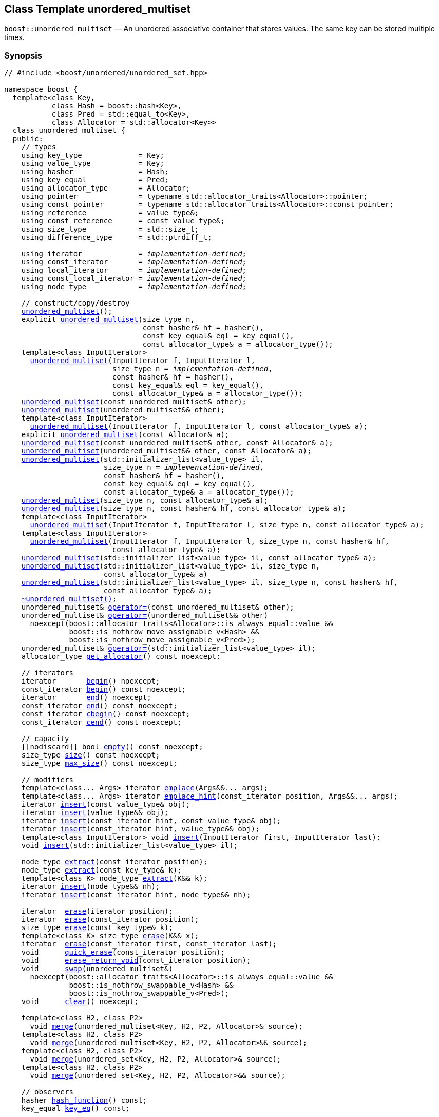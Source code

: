 [#unordered_multiset]
== Class Template unordered_multiset

:idprefix: unordered_multiset_

`boost::unordered_multiset` — An unordered associative container that stores values. The same key can be stored multiple times.

=== Synopsis

[listing,subs="+macros,+quotes"]
-----
// #include <boost/unordered/unordered_set.hpp>

namespace boost {
  template<class Key,
           class Hash = boost::hash<Key>,
           class Pred = std::equal_to<Key>,
           class Allocator = std::allocator<Key>>
  class unordered_multiset {
  public:
    // types
    using key_type             = Key;
    using value_type           = Key;
    using hasher               = Hash;
    using key_equal            = Pred;
    using allocator_type       = Allocator;
    using pointer              = typename std::allocator_traits<Allocator>::pointer;
    using const_pointer        = typename std::allocator_traits<Allocator>::const_pointer;
    using reference            = value_type&;
    using const_reference      = const value_type&;
    using size_type            = std::size_t;
    using difference_type      = std::ptrdiff_t;

    using iterator             = _implementation-defined_;
    using const_iterator       = _implementation-defined_;
    using local_iterator       = _implementation-defined_;
    using const_local_iterator = _implementation-defined_;
    using node_type            = _implementation-defined_;

    // construct/copy/destroy
    xref:#unordered_multiset_default_constructor[unordered_multiset]();
    explicit xref:#unordered_multiset_bucket_count_constructor[unordered_multiset](size_type n,
                                const hasher& hf = hasher(),
                                const key_equal& eql = key_equal(),
                                const allocator_type& a = allocator_type());
    template<class InputIterator>
      xref:#unordered_multiset_iterator_range_constructor[unordered_multiset](InputIterator f, InputIterator l,
                         size_type n = _implementation-defined_,
                         const hasher& hf = hasher(),
                         const key_equal& eql = key_equal(),
                         const allocator_type& a = allocator_type());
    xref:#unordered_multiset_copy_constructor[unordered_multiset](const unordered_multiset& other);
    xref:#unordered_multiset_move_constructor[unordered_multiset](unordered_multiset&& other);
    template<class InputIterator>
      xref:#unordered_multiset_iterator_range_constructor_with_allocator[unordered_multiset](InputIterator f, InputIterator l, const allocator_type& a);
    explicit xref:#unordered_multiset_allocator_constructor[unordered_multiset](const Allocator& a);
    xref:#unordered_multiset_copy_constructor_with_allocator[unordered_multiset](const unordered_multiset& other, const Allocator& a);
    xref:#unordered_multiset_move_constructor_with_allocator[unordered_multiset](unordered_multiset&& other, const Allocator& a);
    xref:#unordered_multiset_initializer_list_constructor[unordered_multiset](std::initializer_list<value_type> il,
                       size_type n = _implementation-defined_,
                       const hasher& hf = hasher(),
                       const key_equal& eql = key_equal(),
                       const allocator_type& a = allocator_type());
    xref:#unordered_multiset_bucket_count_constructor_with_allocator[unordered_multiset](size_type n, const allocator_type& a);
    xref:#unordered_multiset_bucket_count_constructor_with_hasher_and_allocator[unordered_multiset](size_type n, const hasher& hf, const allocator_type& a);
    template<class InputIterator>
      xref:#unordered_multiset_iterator_range_constructor_with_bucket_count_and_allocator[unordered_multiset](InputIterator f, InputIterator l, size_type n, const allocator_type& a);
    template<class InputIterator>
      xref:#unordered_multiset_iterator_range_constructor_with_bucket_count_and_hasher[unordered_multiset](InputIterator f, InputIterator l, size_type n, const hasher& hf,
                         const allocator_type& a);
    xref:#unordered_multiset_initializer_list_constructor_with_allocator[unordered_multiset](std::initializer_list<value_type> il, const allocator_type& a);
    xref:#unordered_multiset_initializer_list_constructor_with_bucket_count_and_allocator[unordered_multiset](std::initializer_list<value_type> il, size_type n,
                       const allocator_type& a)
    xref:#unordered_multiset_initializer_list_constructor_with_bucket_count_and_hasher_and_allocator[unordered_multiset](std::initializer_list<value_type> il, size_type n, const hasher& hf,
                       const allocator_type& a);
    xref:#unordered_multiset_destructor[~unordered_multiset()];
    unordered_multiset& xref:#unordered_multiset_copy_assignment[operator++=++](const unordered_multiset& other);
    unordered_multiset& xref:#unordered_multiset_move_assignment[operator++=++](unordered_multiset&& other)
      noexcept(boost::allocator_traits<Allocator>::is_always_equal::value &&
               boost::is_nothrow_move_assignable_v<Hash> &&
               boost::is_nothrow_move_assignable_v<Pred>);
    unordered_multiset& xref:#unordered_multiset_initializer_list_assignment[operator++=++](std::initializer_list<value_type> il);
    allocator_type xref:#unordered_multiset_get_allocator[get_allocator]() const noexcept;

    // iterators
    iterator       xref:#unordered_multiset_begin[begin]() noexcept;
    const_iterator xref:#unordered_multiset_begin[begin]() const noexcept;
    iterator       xref:#unordered_multiset_end[end]() noexcept;
    const_iterator xref:#unordered_multiset_end[end]() const noexcept;
    const_iterator xref:#unordered_multiset_cbegin[cbegin]() const noexcept;
    const_iterator xref:#unordered_multiset_cend[cend]() const noexcept;

    // capacity
    ++[[nodiscard]]++ bool xref:#unordered_multiset_empty[empty]() const noexcept;
    size_type xref:#unordered_multiset_size[size]() const noexcept;
    size_type xref:#unordered_multiset_max_size[max_size]() const noexcept;

    // modifiers
    template<class... Args> iterator xref:#unordered_multiset_emplace[emplace](Args&&... args);
    template<class... Args> iterator xref:#unordered_multiset_emplace_hint[emplace_hint](const_iterator position, Args&&... args);
    iterator xref:#unordered_multiset_copy_insert[insert](const value_type& obj);
    iterator xref:#unordered_multiset_move_insert[insert](value_type&& obj);
    iterator xref:#unordered_multiset_copy_insert_with_hint[insert](const_iterator hint, const value_type& obj);
    iterator xref:#unordered_multiset_move_insert_with_hint[insert](const_iterator hint, value_type&& obj);
    template<class InputIterator> void xref:#unordered_multiset_insert_iterator_range[insert](InputIterator first, InputIterator last);
    void xref:#unordered_multiset_insert_initializer_list[insert](std::initializer_list<value_type> il);

    node_type xref:#unordered_multiset_extract_by_iterator[extract](const_iterator position);
    node_type xref:#unordered_multiset_extract_by_value[extract](const key_type& k);
    template<class K> node_type xref:#unordered_multiset_extract_by_value[extract](K&& k);
    iterator xref:#unordered_multiset_insert_with_node_handle[insert](node_type&& nh);
    iterator xref:#unordered_multiset_insert_with_hint_and_node_handle[insert](const_iterator hint, node_type&& nh);

    iterator  xref:#unordered_multiset_erase_by_position[erase](iterator position);
    iterator  xref:#unordered_multiset_erase_by_position[erase](const_iterator position);
    size_type xref:#unordered_multiset_erase_by_value[erase](const key_type& k);
    template<class K> size_type xref:#unordered_multiset_erase_by_value[erase](K&& x);
    iterator  xref:#unordered_multiset_erase_range[erase](const_iterator first, const_iterator last);
    void      xref:#unordered_multiset_quick_erase[quick_erase](const_iterator position);
    void      xref:#unordered_multiset_erase_return_void[erase_return_void](const_iterator position);
    void      xref:#unordered_multiset_swap[swap](unordered_multiset&)
      noexcept(boost::allocator_traits<Allocator>::is_always_equal::value &&
               boost::is_nothrow_swappable_v<Hash> &&
               boost::is_nothrow_swappable_v<Pred>);
    void      xref:#unordered_multiset_clear[clear]() noexcept;

    template<class H2, class P2>
      void xref:#unordered_multiset_merge[merge](unordered_multiset<Key, H2, P2, Allocator>& source);
    template<class H2, class P2>
      void xref:#unordered_multiset_merge[merge](unordered_multiset<Key, H2, P2, Allocator>&& source);
    template<class H2, class P2>
      void xref:#unordered_multiset_merge[merge](unordered_set<Key, H2, P2, Allocator>& source);
    template<class H2, class P2>
      void xref:#unordered_multiset_merge[merge](unordered_set<Key, H2, P2, Allocator>&& source);

    // observers
    hasher xref:#unordered_multiset_hash_function[hash_function]() const;
    key_equal xref:#unordered_multiset_key_eq[key_eq]() const;

    // set operations
    iterator         xref:#unordered_multiset_find[find](const key_type& k);
    const_iterator   xref:#unordered_multiset_find[find](const key_type& k) const;
    template<class K>
      iterator       xref:#unordered_multiset_find[find](const K& k);
    template<class K>
      const_iterator xref:#unordered_multiset_find[find](const K& k) const;
    template<typename CompatibleKey, typename CompatibleHash, typename CompatiblePredicate> 
      iterator       xref:#unordered_multiset_find[find](CompatibleKey const&, CompatibleHash const&, 
                          CompatiblePredicate const&);
    template<typename CompatibleKey, typename CompatibleHash, typename CompatiblePredicate> 
      const_iterator  xref:#unordered_multiset_find[find](CompatibleKey const&, CompatibleHash const&, 
                           CompatiblePredicate const&) const;
    size_type        xref:#unordered_multiset_count[count](const key_type& k) const;
    template<class K>
      size_type      xref:#unordered_multiset_count[count](const K& k) const;
    bool             xref:#unordered_multiset_contains[contains](const key_type& k) const;
    template<class K>
      bool           xref:#unordered_multiset_contains[contains](const K& k) const;
    std::pair<iterator, iterator>               xref:#unordered_multiset_equal_range[equal_range](const key_type& k);
    std::pair<const_iterator, const_iterator>   xref:#unordered_multiset_equal_range[equal_range](const key_type& k) const;
    template<class K>
      std::pair<iterator, iterator>             xref:#unordered_multiset_equal_range[equal_range](const K& k);
    template<class K>
      std::pair<const_iterator, const_iterator> xref:#unordered_multiset_equal_range[equal_range](const K& k) const;

    // bucket interface
    size_type xref:#unordered_multiset_bucket_count[bucket_count]() const noexcept;
    size_type xref:#unordered_multiset_max_bucket_count[max_bucket_count]() const noexcept;
    size_type xref:#unordered_multiset_bucket_size[bucket_size](size_type n) const;
    size_type xref:#unordered_multiset_bucket[bucket](const key_type& k) const;
    template<class K> size_type xref:#unordered_multiset_bucket[bucket](const K& k) const;
    local_iterator xref:#unordered_multiset_begin_2[begin](size_type n);
    const_local_iterator xref:#unordered_multiset_begin_2[begin](size_type n) const;
    local_iterator xref:#unordered_multiset_end_2[end](size_type n);
    const_local_iterator xref:#unordered_multiset_end_2[end](size_type n) const;
    const_local_iterator xref:#unordered_multiset_cbegin_2[cbegin](size_type n) const;
    const_local_iterator xref:#unordered_multiset_cend_2[cend](size_type n) const;

    // hash policy
    float xref:#unordered_multiset_load_factor[load_factor]() const noexcept;
    float xref:#unordered_multiset_max_load_factor[max_load_factor]() const noexcept;
    void xref:#unordered_multiset_set_max_load_factor[max_load_factor](float z);
    void xref:#unordered_multiset_rehash[rehash](size_type n);
    void xref:#unordered_multiset_reserve[reserve](size_type n);
  };

  // Deduction Guides
  template<class InputIterator,
           class Hash = boost::hash<xref:#unordered_multiset_iter_value_type[__iter-value-type__]<InputIterator>>,
           class Pred = std::equal_to<xref:#unordered_multiset_iter_value_type[__iter-value-type__]<InputIterator>>,
           class Allocator = std::allocator<xref:#unordered_multiset_iter_value_type[__iter-value-type__]<InputIterator>>>
    unordered_multiset(InputIterator, InputIterator, typename xref:#unordered_multiset_deduction_guides[__see below__]::size_type = xref:#unordered_multiset_deduction_guides[__see below__],
                       Hash = Hash(), Pred = Pred(), Allocator = Allocator())
      -> unordered_multiset<xref:#unordered_multiset_iter_value_type[__iter-value-type__]<InputIterator>, Hash, Pred, Allocator>;

  template<class T, class Hash = boost::hash<T>, class Pred = std::equal_to<T>,
           class Allocator = std::allocator<T>>
    unordered_multiset(std::initializer_list<T>, typename xref:#unordered_multiset_deduction_guides[__see below__]::size_type = xref:#unordered_multiset_deduction_guides[__see below__],
                       Hash = Hash(), Pred = Pred(), Allocator = Allocator())
      -> unordered_multiset<T, Hash, Pred, Allocator>;

  template<class InputIterator, class Allocator>
    unordered_multiset(InputIterator, InputIterator, typename xref:#unordered_multiset_deduction_guides[__see below__]::size_type, Allocator)
      -> unordered_multiset<xref:#unordered_multiset_iter_value_type[__iter-value-type__]<InputIterator>,
                            boost::hash<xref:#unordered_multiset_iter_value_type[__iter-value-type__]<InputIterator>>,
                            std::equal_to<xref:#unordered_multiset_iter_value_type[__iter-value-type__]<InputIterator>>, Allocator>;

  template<class InputIterator, class Allocator>
    unordered_multiset(InputIterator, InputIterator, Allocator)
      -> unordered_multiset<xref:#unordered_multiset_iter_value_type[__iter-value-type__]<InputIterator>,
                            boost::hash<xref:#unordered_multiset_iter_value_type[__iter-value-type__]<InputIterator>>,
                            std::equal_to<xref:#unordered_multiset_iter_value_type[__iter-value-type__]<InputIterator>>, Allocator>;

  template<class InputIterator, class Hash, class Allocator>
    unordered_multiset(InputIterator, InputIterator, typename xref:#unordered_multiset_deduction_guides[__see below__]::size_type, Hash,
                       Allocator)
      -> unordered_multiset<xref:#unordered_multiset_iter_value_type[__iter-value-type__]<InputIterator>, Hash,
                            std::equal_to<xref:#unordered_multiset_iter_value_type[__iter-value-type__]<InputIterator>>, Allocator>;

  template<class T, class Allocator>
    unordered_multiset(std::initializer_list<T>, typename xref:#unordered_multiset_deduction_guides[__see below__]::size_type, Allocator)
      -> unordered_multiset<T, boost::hash<T>, std::equal_to<T>, Allocator>;

  template<class T, class Allocator>
    unordered_multiset(std::initializer_list<T>, Allocator)
      -> unordered_multiset<T, boost::hash<T>, std::equal_to<T>, Allocator>;

  template<class T, class Hash, class Allocator>
    unordered_multiset(std::initializer_list<T>, typename xref:#unordered_multiset_deduction_guides[__see below__]::size_type, Hash, Allocator)
      -> unordered_multiset<T, Hash, std::equal_to<T>, Allocator>;
      
  // Equality Comparisons
  template<class Key, class Hash, class Pred, class Alloc>
    bool xref:#unordered_multiset_operator[operator++==++](const unordered_multiset<Key, Hash, Pred, Alloc>& x,
                    const unordered_multiset<Key, Hash, Pred, Alloc>& y);

  template<class Key, class Hash, class Pred, class Alloc>
    bool xref:#unordered_multiset_operator_2[operator!=](const unordered_multiset<Key, Hash, Pred, Alloc>& x,
                    const unordered_multiset<Key, Hash, Pred, Alloc>& y);

  // swap
  template<class Key, class Hash, class Pred, class Alloc>
    void xref:#unordered_multiset_swap_2[swap](unordered_multiset<Key, Hash, Pred, Alloc>& x,
              unordered_multiset<Key, Hash, Pred, Alloc>& y)
      noexcept(noexcept(x.swap(y)));

  // Erasure
  template<class K, class H, class P, class A, class Predicate>
    typename unordered_multiset<K, H, P, A>::size_type
      xref:#unordered_multiset_erase_if[erase_if](unordered_multiset<K, H, P, A>& c, Predicate pred);
}
-----

---

=== Description

*Template Parameters*

[cols="1,1"]
|===

|_Key_
|`Key` must be https://en.cppreference.com/w/cpp/named_req/Erasable[Erasable^] from the container (i.e. `allocator_traits` can destroy it).

|_Hash_
|A unary function object type that acts a hash function for a `Key`. It takes a single argument of type `Key` and returns a value of type `std::size_t`.

|_Pred_
|A binary function object that implements an equivalence relation on values of type `Key`. A binary function object that induces an equivalence relation on values of type `Key`. It takes two arguments of type `Key` and returns a value of type bool.

|_Allocator_
|An allocator whose value type is the same as the container's value type.
Allocators using https://en.cppreference.com/w/cpp/named_req/Allocator#Fancy_pointers[fancy pointers] are supported.

|===

The elements are organized into buckets. Keys with the same hash code are stored in the same bucket and elements with equivalent keys are stored next to each other.

The number of buckets can be automatically increased by a call to insert, or as the result of calling rehash.

=== Configuration macros

==== `BOOST_UNORDERED_ENABLE_SERIALIZATION_COMPATIBILITY_V0`

Globally define this macro to support loading of ``unordered_multiset``s saved to
a Boost.Serialization archive with a version of Boost prior to Boost 1.84.

=== Typedefs

[source,c++,subs=+quotes]
----
typedef _implementation-defined_ iterator;
----

A constant iterator whose value type is `value_type`.

The iterator category is at least a forward iterator.

Convertible to `const_iterator`.

---

[source,c++,subs=+quotes]
----
typedef _implementation-defined_ const_iterator;
----

A constant iterator whose value type is `value_type`.

The iterator category is at least a forward iterator.

---

[source,c++,subs=+quotes]
----
typedef _implementation-defined_ local_iterator;
----

An iterator with the same value type, difference type and pointer and reference type as iterator.

A `local_iterator` object can be used to iterate through a single bucket.

---

[source,c++,subs=+quotes]
----
typedef _implementation-defined_ const_local_iterator;
----

A constant iterator with the same value type, difference type and pointer and reference type as const_iterator.

A const_local_iterator object can be used to iterate through a single bucket.

---

[source,c++,subs=+quotes]
----
typedef _implementation-defined_ node_type;
----

See node_handle_set for details.

---

=== Constructors

==== Default Constructor
```c++
unordered_multiset();
```

Constructs an empty container using `hasher()` as the hash function,
`key_equal()` as the key equality predicate, `allocator_type()` as the allocator
and a maximum load factor of `1.0`.

[horizontal]
Postconditions:;; `size() == 0`
Requires:;; If the defaults are used, `hasher`, `key_equal` and `allocator_type` need to be https://en.cppreference.com/w/cpp/named_req/DefaultConstructible[DefaultConstructible^].

---

==== Bucket Count Constructor
```c++
explicit unordered_multiset(size_type n,
                            const hasher& hf = hasher(),
                            const key_equal& eql = key_equal(),
                            const allocator_type& a = allocator_type());
```

Constructs an empty container with at least `n` buckets, using `hf` as the hash
function, `eql` as the key equality predicate, `a` as the allocator and a maximum
load factor of `1.0`.

[horizontal]
Postconditions:;; `size() == 0`
Requires:;; If the defaults are used, `hasher`, `key_equal` and `allocator_type` need to be https://en.cppreference.com/w/cpp/named_req/DefaultConstructible[DefaultConstructible^].

---

==== Iterator Range Constructor
[source,c++,subs="+quotes"]
----
template<class InputIterator>
  unordered_multiset(InputIterator f, InputIterator l,
                     size_type n = _implementation-defined_,
                     const hasher& hf = hasher(),
                     const key_equal& eql = key_equal(),
                     const allocator_type& a = allocator_type());
----

Constructs an empty container with at least `n` buckets, using `hf` as the hash function, `eql` as the key equality predicate, `a` as the allocator and a maximum load factor of `1.0` and inserts the elements from `[f, l)` into it.

[horizontal]
Requires:;; If the defaults are used, `hasher`, `key_equal` and `allocator_type` need to be https://en.cppreference.com/w/cpp/named_req/DefaultConstructible[DefaultConstructible^].

---

==== Copy Constructor
```c++
unordered_multiset(const unordered_multiset& other);
```

The copy constructor. Copies the contained elements, hash function, predicate, maximum load factor and allocator.

If `Allocator::select_on_container_copy_construction` exists and has the right signature, the allocator will be constructed from its result.

[horizontal]
Requires:;; `value_type` is copy constructible

---

==== Move Constructor
```c++
unordered_multiset(unordered_multiset&& other);
```

The move constructor.

[horizontal]
Notes:;; This is implemented using Boost.Move.
Requires:;; `value_type` is move-constructible.

---

==== Iterator Range Constructor with Allocator
```c++
template<class InputIterator>
  unordered_multiset(InputIterator f, InputIterator l, const allocator_type& a);
```

Constructs an empty container using `a` as the allocator, with the default hash function and key equality predicate and a maximum load factor of `1.0` and inserts the elements from `[f, l)` into it.

[horizontal]
Requires:;; `hasher`, `key_equal` need to be https://en.cppreference.com/w/cpp/named_req/DefaultConstructible[DefaultConstructible^].

---

==== Allocator Constructor
```c++
explicit unordered_multiset(const Allocator& a);
```

Constructs an empty container, using allocator `a`.

---

==== Copy Constructor with Allocator
```c++
unordered_multiset(const unordered_multiset& other, const Allocator& a);
```

Constructs an container, copying ``other``'s contained elements, hash function, predicate, maximum load factor, but using allocator `a`.

---

==== Move Constructor with Allocator
```c++
unordered_multiset(unordered_multiset&& other, const Allocator& a);
```

Construct a container moving ``other``'s contained elements, and having the hash function, predicate and maximum load factor, but using allocate `a`.

[horizontal]
Notes:;; This is implemented using Boost.Move.
Requires:;; `value_type` is move insertable.

---

==== Initializer List Constructor
[source,c++,subs="+quotes"]
----
unordered_multiset(std::initializer_list<value_type> il,
                   size_type n = _implementation-defined_,
                   const hasher& hf = hasher(),
                   const key_equal& eql = key_equal(),
                   const allocator_type& a = allocator_type());
----

Constructs an empty container with at least `n` buckets, using `hf` as the hash function, `eql` as the key equality predicate, `a` as the allocator and a maximum load factor of `1.0` and inserts the elements from `il` into it.

[horizontal]
Requires:;; If the defaults are used, `hasher`, `key_equal` and `allocator_type` need to be https://en.cppreference.com/w/cpp/named_req/DefaultConstructible[DefaultConstructible^].

---

==== Bucket Count Constructor with Allocator
```c++
unordered_multiset(size_type n, const allocator_type& a);
```

Constructs an empty container with at least `n` buckets, using `hf` as the hash function, the default hash function and key equality predicate, `a` as the allocator and a maximum load factor of `1.0`.

[horizontal]
Postconditions:;; `size() == 0`
Requires:;; `hasher` and `key_equal` need to be https://en.cppreference.com/w/cpp/named_req/DefaultConstructible[DefaultConstructible^].

---

==== Bucket Count Constructor with Hasher and Allocator
```c++
unordered_multiset(size_type n, const hasher& hf, const allocator_type& a);
```

Constructs an empty container with at least `n` buckets, using `hf` as the hash function, the default key equality predicate, `a` as the allocator and a maximum load factor of `1.0`.

[horizontal]
Postconditions:;; `size() == 0`
Requires:;; `key_equal` needs to be https://en.cppreference.com/w/cpp/named_req/DefaultConstructible[DefaultConstructible^].

---

==== Iterator Range Constructor with Bucket Count and Allocator
[source,c++,subs="+quotes"]
----
template<class InputIterator>
  unordered_multiset(InputIterator f, InputIterator l, size_type n, const allocator_type& a);
----

Constructs an empty container with at least `n` buckets, using `a` as the allocator, with the default hash function and key equality predicate and a maximum load factor of `1.0` and inserts the elements from `[f, l)` into it.

[horizontal]
Requires:;; `hasher`, `key_equal` need to be https://en.cppreference.com/w/cpp/named_req/DefaultConstructible[DefaultConstructible^].

---

==== Iterator Range Constructor with Bucket Count and Hasher
[source,c++,subs="+quotes"]
----
template<class InputIterator>
  unordered_multiset(InputIterator f, InputIterator l, size_type n, const hasher& hf,
                     const allocator_type& a);
----

Constructs an empty container with at least `n` buckets, using `hf` as the hash function, `a` as the allocator, with the default key equality predicate and a maximum load factor of `1.0` and inserts the elements from `[f, l)` into it.

[horizontal]
Requires:;; `key_equal` needs to be https://en.cppreference.com/w/cpp/named_req/DefaultConstructible[DefaultConstructible^].

---

==== initializer_list Constructor with Allocator

```c++
unordered_multiset(std::initializer_list<value_type> il, const allocator_type& a);
```

Constructs an empty container using `a` as the allocator and a maximum load factor of 1.0 and inserts the elements from `il` into it.

[horizontal]
Requires:;; `hasher` and `key_equal` need to be https://en.cppreference.com/w/cpp/named_req/DefaultConstructible[DefaultConstructible^].

---

==== initializer_list Constructor with Bucket Count and Allocator

```c++
unordered_multiset(std::initializer_list<value_type> il, size_type n, const allocator_type& a)
```

Constructs an empty container with at least `n` buckets, using `a` as the allocator and a maximum load factor of 1.0 and inserts the elements from `il` into it.

[horizontal]
Requires:;; `hasher` and `key_equal` need to be https://en.cppreference.com/w/cpp/named_req/DefaultConstructible[DefaultConstructible^].

---

==== initializer_list Constructor with Bucket Count and Hasher and Allocator

```c++
    unordered_multiset(std::initializer_list<value_type> il, size_type n, const hasher& hf,
                       const allocator_type& a);
```

Constructs an empty container with at least `n` buckets, using `hf` as the hash function, `a` as the allocator and a maximum load factor of 1.0 and inserts the elements from `il` into it.

[horizontal]
Requires:;; `key_equal` needs to be https://en.cppreference.com/w/cpp/named_req/DefaultConstructible[DefaultConstructible^].

---

=== Destructor

```c++
~unordered_multiset();
```

[horizontal]
Note:;; The destructor is applied to every element, and all memory is deallocated

---

=== Assignment

==== Copy Assignment

```c++
unordered_multiset& operator=(const unordered_multiset& other);
```

The assignment operator. Copies the contained elements, hash function, predicate and maximum load factor but not the allocator.

If `Alloc::propagate_on_container_copy_assignment` exists and `Alloc::propagate_on_container_copy_assignment::value` is `true`, the allocator is overwritten, if not the copied elements are created using the existing allocator.

[horizontal]
Requires:;; `value_type` is copy constructible

---

==== Move Assignment
```c++
unordered_multiset& operator=(unordered_multiset&& other)
  noexcept(boost::allocator_traits<Allocator>::is_always_equal::value &&
           boost::is_nothrow_move_assignable_v<Hash> &&
           boost::is_nothrow_move_assignable_v<Pred>);
```
The move assignment operator.

If `Alloc::propagate_on_container_move_assignment` exists and `Alloc::propagate_on_container_move_assignment::value` is `true`, the allocator is overwritten, if not the moved elements are created using the existing allocator.

[horizontal]
Requires:;; `value_type` is move constructible.

---

==== Initializer List Assignment
```c++
unordered_multiset& operator=(std::initializer_list<value_type> il);
```

Assign from values in initializer list. All existing elements are either overwritten by the new elements or destroyed.

[horizontal]
Requires:;; `value_type` is https://en.cppreference.com/w/cpp/named_req/CopyInsertable[CopyInsertable^] into the container and https://en.cppreference.com/w/cpp/named_req/CopyAssignable[CopyAssignable^].

---

=== Iterators

==== begin
```c++
iterator       begin() noexcept;
const_iterator begin() const noexcept;
```

[horizontal]
Returns:;; An iterator referring to the first element of the container, or if the container is empty the past-the-end value for the container.

---

==== end
```c++
iterator       end() noexcept;
const_iterator end() const noexcept;
```

[horizontal]
Returns:;; An iterator which refers to the past-the-end value for the container.

---

==== cbegin
```c++
const_iterator cbegin() const noexcept;
```

[horizontal]
Returns:;; A `const_iterator` referring to the first element of the container, or if the container is empty the past-the-end value for the container.

---

==== cend
```c++
const_iterator cend() const noexcept;
```

[horizontal]
Returns:;; A `const_iterator` which refers to the past-the-end value for the container.

---

=== Size and Capacity

==== empty

```c++
[[nodiscard]] bool empty() const noexcept;
```

[horizontal]
Returns:;; `size() == 0`

---

==== size

```c++
size_type size() const noexcept;
```

[horizontal]
Returns:;; `std::distance(begin(), end())`

---

==== max_size

```c++
size_type max_size() const noexcept;
```

[horizontal]
Returns:;; `size()` of the largest possible container.

---

=== Modifiers

==== emplace
```c++
template<class... Args> iterator emplace(Args&&... args);
```

Inserts an object, constructed with the arguments args, in the container.

[horizontal]
Requires:;; `value_type` is https://en.cppreference.com/w/cpp/named_req/EmplaceConstructible[EmplaceConstructible^] into `X` from `args`.
Returns:;; An iterator pointing to the inserted element.
Throws:;; If an exception is thrown by an operation other than a call to `hasher` the function has no effect.
Notes:;; Can invalidate iterators, but only if the insert causes the load factor to be greater to or equal to the maximum load factor. +
+
Pointers and references to elements are never invalidated.

---

==== emplace_hint
```c++
template<class... Args> iterator emplace_hint(const_iterator position, Args&&... args);
```

Inserts an object, constructed with the arguments args, in the container.

`hint` is a suggestion to where the element should be inserted.

[horizontal]
Requires:;; `value_type` is https://en.cppreference.com/w/cpp/named_req/EmplaceConstructible[EmplaceConstructible^] into `X` from `args`.
Returns:;; An iterator pointing to the inserted element.
Throws:;; If an exception is thrown by an operation other than a call to `hasher` the function has no effect.
Notes:;; The standard is fairly vague on the meaning of the hint. But the only practical way to use it, and the only way that Boost.Unordered supports is to point to an existing element with the same key. +
+
Can invalidate iterators, but only if the insert causes the load factor to be greater to or equal to the maximum load factor. +
+
Pointers and references to elements are never invalidated.

---

==== Copy Insert
```c++
iterator insert(const value_type& obj);
```

Inserts `obj` in the container.

[horizontal]
Requires:;; `value_type` is https://en.cppreference.com/w/cpp/named_req/CopyInsertable[CopyInsertable^].
Returns:;; An iterator pointing to the inserted element.
Throws:;; If an exception is thrown by an operation other than a call to `hasher` the function has no effect.
Notes:;; Can invalidate iterators, but only if the insert causes the load factor to be greater to or equal to the maximum load factor. +
+
Pointers and references to elements are never invalidated.

---

==== Move Insert
```c++
iterator insert(value_type&& obj);
```

Inserts `obj` in the container.

[horizontal]
Requires:;; `value_type` is https://en.cppreference.com/w/cpp/named_req/MoveInsertable[MoveInsertable^].
Returns:;; An iterator pointing to the inserted element.
Throws:;; If an exception is thrown by an operation other than a call to `hasher` the function has no effect.
Notes:;; Can invalidate iterators, but only if the insert causes the load factor to be greater to or equal to the maximum load factor. +
+
Pointers and references to elements are never invalidated.

---

==== Copy Insert with Hint
```c++
iterator insert(const_iterator hint, const value_type& obj);
```

Inserts `obj` in the container.

`hint` is a suggestion to where the element should be inserted.

[horizontal]
Requires:;; `value_type` is https://en.cppreference.com/w/cpp/named_req/CopyInsertable[CopyInsertable^].
Returns:;; An iterator pointing to the inserted element.
Throws:;; If an exception is thrown by an operation other than a call to `hasher` the function has no effect.
Notes:;; The standard is fairly vague on the meaning of the hint. But the only practical way to use it, and the only way that Boost.Unordered supports is to point to an existing element with the same key. +
+
Can invalidate iterators, but only if the insert causes the load factor to be greater to or equal to the maximum load factor. +
+
Pointers and references to elements are never invalidated.

---

==== Move Insert with Hint
```c++
iterator insert(const_iterator hint, value_type&& obj);
```

Inserts `obj` in the container.

`hint` is a suggestion to where the element should be inserted.

[horizontal]
Requires:;; `value_type` is https://en.cppreference.com/w/cpp/named_req/MoveInsertable[MoveInsertable^].
Returns:;; An iterator pointing to the inserted element.
Throws:;; If an exception is thrown by an operation other than a call to `hasher` the function has no effect.
Notes:;; The standard is fairly vague on the meaning of the hint. But the only practical way to use it, and the only way that Boost.Unordered supports is to point to an existing element with the same key. +
+
Can invalidate iterators, but only if the insert causes the load factor to be greater to or equal to the maximum load factor. +
+
Pointers and references to elements are never invalidated.

---

==== Insert Iterator Range
```c++
template<class InputIterator> void insert(InputIterator first, InputIterator last);
```

Inserts a range of elements into the container.

[horizontal]
Requires:;; `value_type` is https://en.cppreference.com/w/cpp/named_req/EmplaceConstructible[EmplaceConstructible^] into `X` from `*first`.
Throws:;; When inserting a single element, if an exception is thrown by an operation other than a call to `hasher` the function has no effect.
Notes:;; Can invalidate iterators, but only if the insert causes the load factor to be greater to or equal to the maximum load factor. +
+
Pointers and references to elements are never invalidated.

---

==== Insert Initializer List
```c++
void insert(std::initializer_list<value_type> il);
```

Inserts a range of elements into the container. Elements are inserted if and only if there is no element in the container with an equivalent key.

[horizontal]
Requires:;; `value_type` is https://en.cppreference.com/w/cpp/named_req/CopyInsertable[CopyInsertable^] into the container.
Throws:;; When inserting a single element, if an exception is thrown by an operation other than a call to `hasher` the function has no effect.
Notes:;; Can invalidate iterators, but only if the insert causes the load factor to be greater to or equal to the maximum load factor. +
+
Pointers and references to elements are never invalidated.

---

==== Extract by Iterator
```c++
node_type extract(const_iterator position);
```

Removes the element pointed to by `position`.

[horizontal]
Returns:;; A `node_type` owning the element.
Notes:;; A node extracted using this method can be inserted into a compatible `unordered_set`.

---

==== Extract by Value
```c++
node_type extract(const key_type& k);
template<class K> node_type extract(K&& k);
```

Removes an element with key equivalent to `k`.

[horizontal]
Returns:;; A `node_type` owning the element if found, otherwise an empty `node_type`.
Throws:;; Only throws an exception if it is thrown by `hasher` or `key_equal`.
Notes:;; A node extracted using this method can be inserted into a compatible `unordered_set`. +
+
The `template<class K>` overload only participates in overload resolution if `Hash::is_transparent` and `Pred::is_transparent` are valid member typedefs and neither `iterator` nor `const_iterator` are implicitly convertible from `K`. The library assumes that `Hash` is callable with both `K` and `Key` and that `Pred` is transparent. This enables heterogeneous lookup which avoids the cost of instantiating an instance of the `Key` type.

---

==== Insert with `node_handle`
```c++
iterator insert(node_type&& nh);
```

If `nh` is empty, has no effect.

Otherwise inserts the element owned by `nh`.

[horizontal]
Requires:;; `nh` is empty or `nh.get_allocator()` is equal to the container's allocator.
Returns:;; If `nh` was empty, returns `end()`. +
+
Otherwise returns an iterator pointing to the newly inserted element.
Throws:;; If an exception is thrown by an operation other than a call to `hasher` the function has no effect.
Notes:;; Can invalidate iterators, but only if the insert causes the load factor to be greater to or equal to the maximum load factor. +
+
Pointers and references to elements are never invalidated. +
+
This can be used to insert a node extracted from a compatible `unordered_set`.

---

==== Insert with Hint and `node_handle`
```c++
iterator insert(const_iterator hint, node_type&& nh);
```

If `nh` is empty, has no effect.

Otherwise inserts the element owned by `nh`.

`hint` is a suggestion to where the element should be inserted.

[horizontal]
Requires:;; `nh` is empty or `nh.get_allocator()` is equal to the container's allocator.
Returns:;; If `nh` was empty, returns `end()`. +
+
Otherwise returns an iterator pointing to the newly inserted element.
Throws:;; If an exception is thrown by an operation other than a call to hasher the function has no effect.
Notes:;; The standard is fairly vague on the meaning of the hint. But the only practical way to use it, and the only way that Boost.Unordered supports is to point to an existing element with the same key. +
+
Can invalidate iterators, but only if the insert causes the load factor to be greater to or equal to the maximum load factor. +
+
Pointers and references to elements are never invalidated. +
+
This can be used to insert a node extracted from a compatible `unordered_set`.

---

==== Erase by Position

```c++
iterator erase(iterator position);
iterator erase(const_iterator position);
```

Erase the element pointed to by `position`.

[horizontal]
Returns:;; The iterator following `position` before the erasure.
Throws:;; Only throws an exception if it is thrown by `hasher` or `key_equal`.
Notes:;; In older versions this could be inefficient because it had to search through several buckets to find the position of the returned iterator. The data structure has been changed so that this is no longer the case, and the alternative erase methods have been deprecated.

---

==== Erase by Value
```c++
size_type erase(const key_type& k);
template<class K> size_type erase(K&& x);
```

Erase all elements with key equivalent to `k`.

[horizontal]
Returns:;; The number of elements erased.
Throws:;; Only throws an exception if it is thrown by `hasher` or `key_equal`.
Notes:;; The `template<class K>` overload only participates in overload resolution if `Hash::is_transparent` and `Pred::is_transparent` are valid member typedefs and neither `iterator` nor `const_iterator` are implicitly convertible from `K`. The library assumes that `Hash` is callable with both `K` and `Key` and that `Pred` is transparent. This enables heterogeneous lookup which avoids the cost of instantiating an instance of the `Key` type.

---

==== Erase Range

```c++
iterator erase(const_iterator first, const_iterator last);
```

Erases the elements in the range from `first` to `last`.

[horizontal]
Returns:;; The iterator following the erased elements - i.e. `last`.
Throws:;; Only throws an exception if it is thrown by `hasher` or `key_equal`. +
+
In this implementation, this overload doesn't call either function object's methods so it is no throw, but this might not be true in other implementations.

---

==== quick_erase
```c++
void quick_erase(const_iterator position);
```

Erase the element pointed to by `position`.

[horizontal]
Throws:;; Only throws an exception if it is thrown by `hasher` or `key_equal`. +
+
In this implementation, this overload doesn't call either function object's methods so it is no throw, but this might not be true in other implementations.
Notes:;; This method was implemented because returning an iterator to the next element from erase was expensive, but the container has been redesigned so that is no longer the case. So this method is now deprecated.

---

==== erase_return_void
```c++
void erase_return_void(const_iterator position);
```

Erase the element pointed to by `position`.

[horizontal]
Throws:;; Only throws an exception if it is thrown by `hasher` or `key_equal`. +
+
In this implementation, this overload doesn't call either function object's methods so it is no throw, but this might not be true in other implementations.
Notes:;; This method was implemented because returning an iterator to the next element from erase was expensive, but the container has been redesigned so that is no longer the case. So this method is now deprecated.

---

==== swap
```c++
void swap(unordered_multiset&)
  noexcept(boost::allocator_traits<Allocator>::is_always_equal::value &&
           boost::is_nothrow_swappable_v<Hash> &&
           boost::is_nothrow_swappable_v<Pred>);
```

Swaps the contents of the container with the parameter.

If `Allocator::propagate_on_container_swap` is declared and `Allocator::propagate_on_container_swap::value` is `true` then the containers' allocators are swapped. Otherwise, swapping with unequal allocators results in undefined behavior.

[horizontal]
Throws:;; Doesn't throw an exception unless it is thrown by the copy constructor or copy assignment operator of `key_equal` or `hasher`.
Notes:;; The exception specifications aren't quite the same as the C++11 standard, as the equality predicate and hash function are swapped using their copy constructors.

---

==== clear
```c++
void clear() noexcept;
```

Erases all elements in the container.

[horizontal]
Postconditions:;; `size() == 0`
Throws:;; Never throws an exception.

---

==== merge
```c++
template<class H2, class P2>
  void merge(unordered_multiset<Key, H2, P2, Allocator>& source);
template<class H2, class P2>
  void merge(unordered_multiset<Key, H2, P2, Allocator>&& source);
template<class H2, class P2>
  void merge(unordered_set<Key, H2, P2, Allocator>& source);
template<class H2, class P2>
  void merge(unordered_set<Key, H2, P2, Allocator>&& source);
```

Attempt to "merge" two containers by iterating `source` and extracting all nodes in `source` and inserting them into `*this`.

Because `source` can have a different hash function and key equality predicate, the key of each node in
`source` is rehashed using `this\->hash_function()` and then, if required, compared using `this\->key_eq()`.

The behavior of this function is undefined if `this\->get_allocator() != source.get_allocator()`.

This function does not copy or move any elements and instead simply relocates the nodes from `source`
into `*this`.

[horizontal]
Notes:;;
+
--
* Pointers and references to transferred elements remain valid.
* Invalidates iterators to transferred elements.
* Invalidates iterators belonging to `*this`.
* Iterators to non-transferred elements in `source` remain valid.
--

---

=== Observers

==== get_allocator
```
allocator_type get_allocator() const noexcept;
```

---

==== hash_function
```
hasher hash_function() const;
```

[horizontal]
Returns:;; The container's hash function.

---

==== key_eq

```
key_equal key_eq() const;
```

[horizontal]
Returns:;; The container's key equality predicate

---

=== Lookup

==== find
```c++
iterator         find(const key_type& k);
const_iterator   find(const key_type& k) const;
template<class K>
  iterator       find(const K& k);
template<class K>
  const_iterator find(const K& k) const;
template<typename CompatibleKey, typename CompatibleHash, typename CompatiblePredicate> 
  iterator       find(CompatibleKey const&, CompatibleHash const&, 
                      CompatiblePredicate const&);
template<typename CompatibleKey, typename CompatibleHash, typename CompatiblePredicate> 
  const_iterator  find(CompatibleKey const&, CompatibleHash const&, 
                       CompatiblePredicate const&) const;
```

[horizontal]
Returns:;; An iterator pointing to an element with key equivalent to `k`, or `b.end()` if no such element exists.
Notes:;; The templated overloads containing `CompatibleKey`, `CompatibleHash` and `CompatiblePredicate` are non-standard extensions which allow you to use a compatible hash function and equality predicate for a key of a different type in order to avoid an expensive type cast. In general, its use is not encouraged and instead the `K` member function templates should be used. +
+
The `template<class K>` overloads only participate in overload resolution if `Hash::is_transparent` and `Pred::is_transparent` are valid member typedefs. The library assumes that `Hash` is callable with both `K` and `Key` and that `Pred` is transparent. This enables heterogeneous lookup which avoids the cost of instantiating an instance of the `Key` type.

---

==== count
```c++
size_type        count(const key_type& k) const;
template<class K>
  size_type      count(const K& k) const;
```

[horizontal]
Returns:;; The number of elements with key equivalent to `k`.
Notes:;; The `template<class K>` overload only participates in overload resolution if `Hash::is_transparent` and `Pred::is_transparent` are valid member typedefs. The library assumes that `Hash` is callable with both `K` and `Key` and that `Pred` is transparent. This enables heterogeneous lookup which avoids the cost of instantiating an instance of the `Key` type.

---

==== contains
```c++
bool             contains(const key_type& k) const;
template<class K>
  bool           contains(const K& k) const;
```

[horizontal]
Returns:;; A boolean indicating whether or not there is an element with key equal to `key` in the container
Notes:;; The `template<class K>` overload only participates in overload resolution if `Hash::is_transparent` and `Pred::is_transparent` are valid member typedefs. The library assumes that `Hash` is callable with both `K` and `Key` and that `Pred` is transparent. This enables heterogeneous lookup which avoids the cost of instantiating an instance of the `Key` type.

---

==== equal_range
```c++
std::pair<iterator, iterator>               equal_range(const key_type& k);
std::pair<const_iterator, const_iterator>   equal_range(const key_type& k) const;
template<class K>
  std::pair<iterator, iterator>             equal_range(const K& k);
template<class K>
  std::pair<const_iterator, const_iterator> equal_range(const K& k) const;
```

[horizontal]
Returns:;; A range containing all elements with key equivalent to `k`. If the container doesn't contain any such elements, returns `std::make_pair(b.end(), b.end())`.
Notes:;; The `template<class K>` overloads only participate in overload resolution if `Hash::is_transparent` and `Pred::is_transparent` are valid member typedefs. The library assumes that `Hash` is callable with both `K` and `Key` and that `Pred` is transparent. This enables heterogeneous lookup which avoids the cost of instantiating an instance of the `Key` type.

---

=== Bucket Interface

==== bucket_count
```c++
size_type bucket_count() const noexcept;
```

[horizontal]
Returns:;; The number of buckets.

---

==== max_bucket_count
```c++
size_type max_bucket_count() const noexcept;
```

[horizontal]
Returns:;; An upper bound on the number of buckets.

---

==== bucket_size
```c++
size_type bucket_size(size_type n) const;
```

[horizontal]
Requires:;; `n < bucket_count()`
Returns:;; The number of elements in bucket `n`.

---

==== bucket
```c++
size_type bucket(const key_type& k) const;
template<class K> size_type bucket(const K& k) const;
```

[horizontal]
Returns:;; The index of the bucket which would contain an element with key `k`.
Postconditions:;; The return value is less than `bucket_count()`.
Notes:;; The `template<class K>` overload only participates in overload resolution if `Hash::is_transparent` and `Pred::is_transparent` are valid member typedefs. The library assumes that `Hash` is callable with both `K` and `Key` and that `Pred` is transparent. This enables heterogeneous lookup which avoids the cost of instantiating an instance of the `Key` type.

---

==== begin

```c++
local_iterator begin(size_type n);
const_local_iterator begin(size_type n) const;
```

[horizontal]
Requires:;; `n` shall be in the range `[0, bucket_count())`.
Returns:;; A local iterator pointing the first element in the bucket with index `n`.

---

==== end
```c++
local_iterator end(size_type n);
const_local_iterator end(size_type n) const;
```

[horizontal]
Requires:;; `n` shall be in the range `[0, bucket_count())`.
Returns:;; A local iterator pointing the 'one past the end' element in the bucket with index `n`.

---

==== cbegin
```c++
const_local_iterator cbegin(size_type n) const;
```

[horizontal]
Requires:;; `n` shall be in the range `[0, bucket_count())`.
Returns:;; A constant local iterator pointing the first element in the bucket with index `n`.

---

==== cend
```c++
const_local_iterator cend(size_type n) const;
```

[horizontal]
Requires:;; `n` shall be in the range `[0, bucket_count())`.
Returns:;; A constant local iterator pointing the 'one past the end' element in the bucket with index `n`.

---

=== Hash Policy

==== load_factor
```c++
float load_factor() const noexcept;
```

[horizontal]
Returns:;; The average number of elements per bucket.

---

==== max_load_factor

```c++
float max_load_factor() const noexcept;
```

[horizontal]
Returns:;; Returns the current maximum load factor.

---

==== Set max_load_factor
```c++
void max_load_factor(float z);
```

[horizontal]
Effects:;; Changes the container's maximum load factor, using `z` as a hint.

---

==== rehash
```c++
void rehash(size_type n);
```

Changes the number of buckets so that there are at least `n` buckets, and so that the load factor is less than or equal to the maximum load factor. When applicable, this will either grow or shrink the `bucket_count()` associated with the container.

When `size() == 0`, `rehash(0)` will deallocate the underlying buckets array.

Invalidates iterators, and changes the order of elements. Pointers and references to elements are not invalidated.

[horizontal]
Throws:;; The function has no effect if an exception is thrown, unless it is thrown by the container's hash function or comparison function.

---

==== reserve
```c++
void reserve(size_type n);
```

Equivalent to `a.rehash(ceil(n / a.max_load_factor()))`, or `a.rehash(1)` if `n > 0` and `a.max_load_factor() == std::numeric_limits<float>::infinity()`.

Similar to `rehash`, this function can be used to grow or shrink the number of buckets in the container.

Invalidates iterators, and changes the order of elements. Pointers and references to elements are not invalidated.

[horizontal]
Throws:;; The function has no effect if an exception is thrown, unless it is thrown by the container's hash function or comparison function.


---

=== Deduction Guides
A deduction guide will not participate in overload resolution if any of the following are true:

  - It has an `InputIterator` template parameter and a type that does not qualify as an input iterator is deduced for that parameter.
  - It has an `Allocator` template parameter and a type that does not qualify as an allocator is deduced for that parameter.
  - It has a `Hash` template parameter and an integral type or a type that qualifies as an allocator is deduced for that parameter.
  - It has a `Pred` template parameter and a type that qualifies as an allocator is deduced for that parameter.

A `size_­type` parameter type in a deduction guide refers to the `size_­type` member type of the
container type deduced by the deduction guide. Its default value coincides with the default value
of the constructor selected.

==== __iter-value-type__
[listings,subs="+macros,+quotes"]
-----
template<class InputIterator>
  using __iter-value-type__ =
    typename std::iterator_traits<InputIterator>::value_type; // exposition only
-----

=== Equality Comparisons

==== operator==
```c++
template<class Key, class Hash, class Pred, class Alloc>
  bool operator==(const unordered_multiset<Key, Hash, Pred, Alloc>& x,
                  const unordered_multiset<Key, Hash, Pred, Alloc>& y);
```

Return `true` if `x.size() == y.size()` and for every element in `x`, there is an element in `y` with the same key, with an equal value (using `operator==` to compare the value types).

[horizontal]
Notes:;; Behavior is undefined if the two containers don't have equivalent equality predicates.

---

==== operator!=
```c++
template<class Key, class Hash, class Pred, class Alloc>
  bool operator!=(const unordered_multiset<Key, Hash, Pred, Alloc>& x,
                  const unordered_multiset<Key, Hash, Pred, Alloc>& y);
```

Return `false` if `x.size() == y.size()` and for every element in `x`, there is an element in `y` with the same key, with an equal value (using `operator==` to compare the value types).

[horizontal]
Notes:;; Behavior is undefined if the two containers don't have equivalent equality predicates.

---

=== Swap
```c++
template<class Key, class Hash, class Pred, class Alloc>
  void swap(unordered_multiset<Key, Hash, Pred, Alloc>& x,
            unordered_multiset<Key, Hash, Pred, Alloc>& y)
    noexcept(noexcept(x.swap(y)));
```

Swaps the contents of `x` and `y`.

If `Allocator::propagate_on_container_swap` is declared and `Allocator::propagate_on_container_swap::value` is `true` then the containers' allocators are swapped. Otherwise, swapping with unequal allocators results in undefined behavior.

[horizontal]
Effects:;; `x.swap(y)`
Throws:;; Doesn't throw an exception unless it is thrown by the copy constructor or copy assignment operator of `key_equal` or `hasher`.
Notes:;; The exception specifications aren't quite the same as the C++11 standard, as the equality predicate and hash function are swapped using their copy constructors.

---

=== erase_if
```c++
template<class K, class H, class P, class A, class Predicate>
  typename unordered_multiset<K, H, P, A>::size_type
    erase_if(unordered_multiset<K, H, P, A>& c, Predicate pred);
```

Traverses the container `c` and removes all elements for which the supplied predicate returns `true`.

[horizontal]
Returns:;; The number of erased elements.
Notes:;; Equivalent to: +
+
```c++
auto original_size = c.size();
for (auto i = c.begin(), last = c.end(); i != last; ) {
  if (pred(*i)) {
    i = c.erase(i);
  } else {
    ++i;
  }
}
return original_size - c.size();
```

=== Serialization

``unordered_multiset``s can be archived/retrieved by means of
link:../../../serialization/index.html[Boost.Serialization^] using the API provided
by this library. Both regular and XML archives are supported. 

==== Saving an unordered_multiset to an archive

Saves all the elements of an `unordered_multiset` `x` to an archive (XML archive) `ar`.

[horizontal]
Requires:;; `value_type`
is serializable (XML serializable), and it supports Boost.Serialization
`save_construct_data`/`load_construct_data` protocol (automatically suported by
https://en.cppreference.com/w/cpp/named_req/DefaultConstructible[DefaultConstructible^]
types).  

---

==== Loading an unordered_multiset from an archive

Deletes all preexisting elements of an `unordered_multiset` `x` and inserts
from an archive (XML archive) `ar` restored copies of the elements of the
original `unordered_multiset` `other` saved to the storage read by `ar`.

[horizontal]
Requires:;; `value_type` is https://en.cppreference.com/w/cpp/named_req/MoveInsertable[MoveInsertable^].
`x.key_equal()` is functionally equivalent to `other.key_equal()`.
Note:;; If the archive was saved using a release of Boost prior to Boost 1.84,
the configuration macro `BOOST_UNORDERED_ENABLE_SERIALIZATION_COMPATIBILITY_V0`
has to be globally defined for this operation to succeed; otherwise, an exception is thrown.

---

==== Saving an iterator/const_iterator to an archive

Saves the positional information of an `iterator` (`const_iterator`) `it`
to an archive (XML archive) `ar`. `it` can be and `end()` iterator.

[horizontal]
Requires:;; The `unordered_multiset` `x` pointed to by `it` has been previously saved to `ar`,
and no modifying operations have been issued on `x` between saving of `x` and
saving of `it`.

---

==== Loading an iterator/const_iterator from an archive

Makes an `iterator` (`const_iterator`) `it` point to the restored position of
the original `iterator` (`const_iterator`) saved to the storage read by
an archive (XML archive) `ar`.

[horizontal]
Requires:;; If `x` is the `unordered_multiset` `it` points to, no modifying operations
have been issued on `x` between loading of `x` and loading of `it`.
